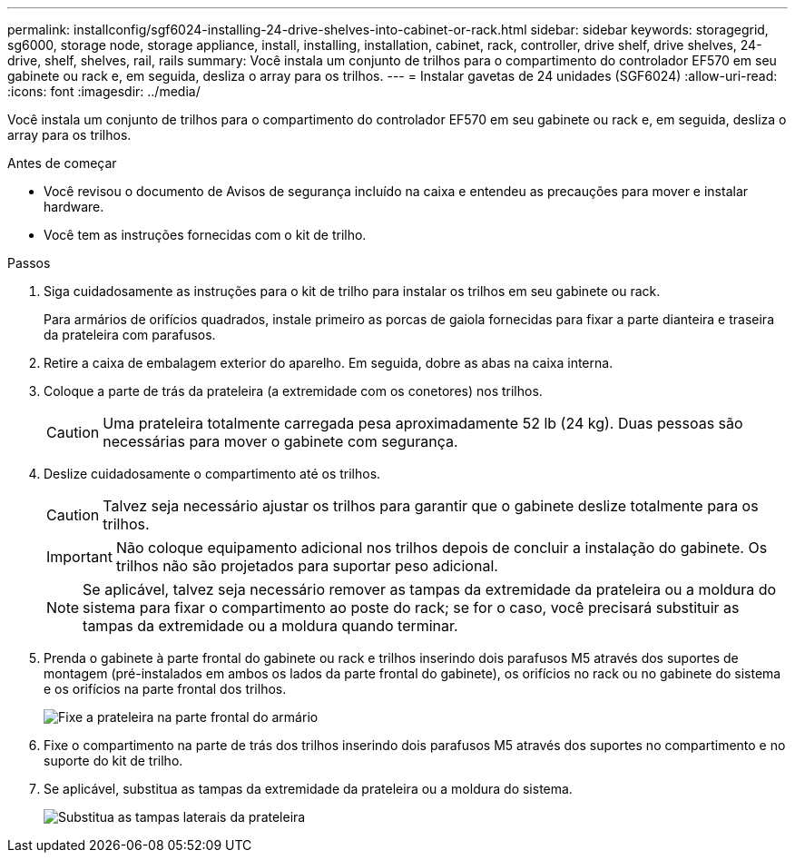 ---
permalink: installconfig/sgf6024-installing-24-drive-shelves-into-cabinet-or-rack.html 
sidebar: sidebar 
keywords: storagegrid, sg6000, storage node, storage appliance, install, installing, installation, cabinet, rack, controller, drive shelf, drive shelves, 24-drive, shelf, shelves, rail, rails 
summary: Você instala um conjunto de trilhos para o compartimento do controlador EF570 em seu gabinete ou rack e, em seguida, desliza o array para os trilhos. 
---
= Instalar gavetas de 24 unidades (SGF6024)
:allow-uri-read: 
:icons: font
:imagesdir: ../media/


[role="lead"]
Você instala um conjunto de trilhos para o compartimento do controlador EF570 em seu gabinete ou rack e, em seguida, desliza o array para os trilhos.

.Antes de começar
* Você revisou o documento de Avisos de segurança incluído na caixa e entendeu as precauções para mover e instalar hardware.
* Você tem as instruções fornecidas com o kit de trilho.


.Passos
. Siga cuidadosamente as instruções para o kit de trilho para instalar os trilhos em seu gabinete ou rack.
+
Para armários de orifícios quadrados, instale primeiro as porcas de gaiola fornecidas para fixar a parte dianteira e traseira da prateleira com parafusos.

. Retire a caixa de embalagem exterior do aparelho. Em seguida, dobre as abas na caixa interna.
. Coloque a parte de trás da prateleira (a extremidade com os conetores) nos trilhos.
+

CAUTION: Uma prateleira totalmente carregada pesa aproximadamente 52 lb (24 kg). Duas pessoas são necessárias para mover o gabinete com segurança.

. Deslize cuidadosamente o compartimento até os trilhos.
+

CAUTION: Talvez seja necessário ajustar os trilhos para garantir que o gabinete deslize totalmente para os trilhos.

+

IMPORTANT: Não coloque equipamento adicional nos trilhos depois de concluir a instalação do gabinete. Os trilhos não são projetados para suportar peso adicional.

+

NOTE: Se aplicável, talvez seja necessário remover as tampas da extremidade da prateleira ou a moldura do sistema para fixar o compartimento ao poste do rack; se for o caso, você precisará substituir as tampas da extremidade ou a moldura quando terminar.

. Prenda o gabinete à parte frontal do gabinete ou rack e trilhos inserindo dois parafusos M5 através dos suportes de montagem (pré-instalados em ambos os lados da parte frontal do gabinete), os orifícios no rack ou no gabinete do sistema e os orifícios na parte frontal dos trilhos.
+
image::../media/secure_shelf.png[Fixe a prateleira na parte frontal do armário]

. Fixe o compartimento na parte de trás dos trilhos inserindo dois parafusos M5 através dos suportes no compartimento e no suporte do kit de trilho.
. Se aplicável, substitua as tampas da extremidade da prateleira ou a moldura do sistema.
+
image::../media/install_endcaps.png[Substitua as tampas laterais da prateleira]


